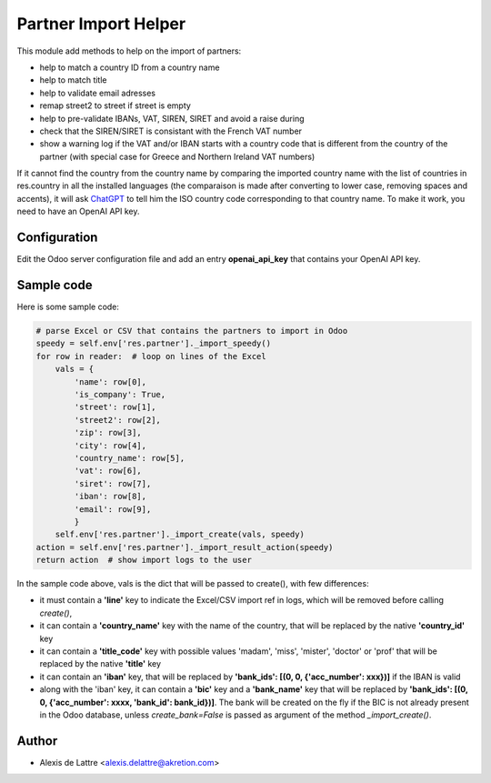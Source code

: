 =====================
Partner Import Helper
=====================

This module add methods to help on the import of partners:

- help to match a country ID from a country name
- help to match title
- help to validate email adresses
- remap street2 to street if street is empty
- help to pre-validate IBANs, VAT, SIREN, SIRET and avoid a raise during
- check that the SIREN/SIRET is consistant with the French VAT number
- show a warning log if the VAT and/or IBAN starts with a country code that is different from the country of the partner (with special case for Greece and Northern Ireland VAT numbers)

If it cannot find the country from the country name by comparing the imported country name with the list of countries in res.country in all the installed languages (the comparaison is made after converting to lower case, removing spaces and accents), it will ask `ChatGPT <https://chat.openai.com/>`_ to tell him the ISO country code corresponding to that country name. To make it work, you need to have an OpenAI API key.

Configuration
=============

Edit the Odoo server configuration file and add an entry **openai_api_key** that contains your OpenAI API key.

Sample code
===========

Here is some sample code:

.. code::

  # parse Excel or CSV that contains the partners to import in Odoo
  speedy = self.env['res.partner']._import_speedy()
  for row in reader:  # loop on lines of the Excel
      vals = {
          'name': row[0],
          'is_company': True,
          'street': row[1],
          'street2': row[2],
          'zip': row[3],
          'city': row[4],
          'country_name': row[5],
          'vat': row[6],
          'siret': row[7],
          'iban': row[8],
          'email': row[9],
          }
      self.env['res.partner']._import_create(vals, speedy)
  action = self.env['res.partner']._import_result_action(speedy)
  return action  # show import logs to the user


In the sample code above, vals is the dict that will be passed to create(), with few differences:

- it must contain a **'line'** key to indicate the Excel/CSV import ref in logs, which will be removed before calling *create()*,
- it can contain a **'country_name'** key with the name of the country, that will be replaced by the native **'country_id'** key
- it can contain a **'title_code'** key  with possible values 'madam', 'miss', 'mister', 'doctor' or 'prof' that will be replaced by the native **'title'** key
- it can contain an **'iban'** key, that will be replaced by **'bank_ids': [(0, 0, {'acc_number': xxx})]** if the IBAN is valid
- along with the 'iban' key, it can contain a **'bic'** key and a **'bank_name'** key that will be replaced by **'bank_ids': [(0, 0, {'acc_number': xxxx, 'bank_id': bank_id})]**. The bank will be created on the fly if the BIC is not already present in the Odoo database, unless *create_bank=False* is passed as argument of the method *_import_create()*.

Author
======

* Alexis de Lattre <alexis.delattre@akretion.com>
